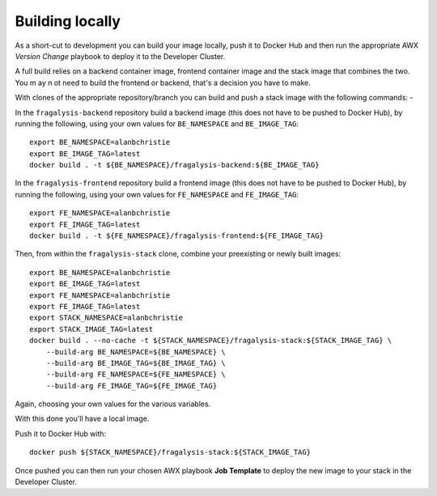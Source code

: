 ################
Building locally
################

As a short-cut to development you can build your image locally, push it to Docker Hub
and then run the appropriate AWX *Version Change* playbook to deploy it to the
Developer Cluster.

A full build relies on a backend container image, frontend container image and the
stack image that combines the two. You m ay n ot need to build the frontend or backend,
that's a decision you have to make.

With clones of the appropriate repository/branch you can build and push a stack image
with the following commands: -

In the ``fragalysis-backend`` repository build a backend image
(this does not have to be pushed to Docker Hub), by running the following, using your own
values for ``BE_NAMESPACE`` and ``BE_IMAGE_TAG``::

    export BE_NAMESPACE=alanbchristie
    export BE_IMAGE_TAG=latest
    docker build . -t ${BE_NAMESPACE}/fragalysis-backend:${BE_IMAGE_TAG}

In the ``fragalysis-frontend`` repository build a frontend image
(this does not have to be pushed to Docker Hub), by running the following, using your own
values for ``FE_NAMESPACE`` and ``FE_IMAGE_TAG``::

    export FE_NAMESPACE=alanbchristie
    export FE_IMAGE_TAG=latest
    docker build . -t ${FE_NAMESPACE}/fragalysis-frontend:${FE_IMAGE_TAG}

Then, from within the ``fragalysis-stack`` clone, combine your preexisting or newly built
images::

    export BE_NAMESPACE=alanbchristie
    export BE_IMAGE_TAG=latest
    export FE_NAMESPACE=alanbchristie
    export FE_IMAGE_TAG=latest
    export STACK_NAMESPACE=alanbchristie
    export STACK_IMAGE_TAG=latest
    docker build . --no-cache -t ${STACK_NAMESPACE}/fragalysis-stack:${STACK_IMAGE_TAG} \
        --build-arg BE_NAMESPACE=${BE_NAMESPACE} \
        --build-arg BE_IMAGE_TAG=${BE_IMAGE_TAG} \
        --build-arg FE_NAMESPACE=${FE_NAMESPACE} \
        --build-arg FE_IMAGE_TAG=${FE_IMAGE_TAG}

Again, choosing your own values for the various variables.

With this done you'll have a local image.

Push it to Docker Hub with::

    docker push ${STACK_NAMESPACE}/fragalysis-stack:${STACK_IMAGE_TAG}

Once pushed you can then run your chosen AWX playbook **Job Template**
to deploy the new image to your stack in the Developer Cluster.
